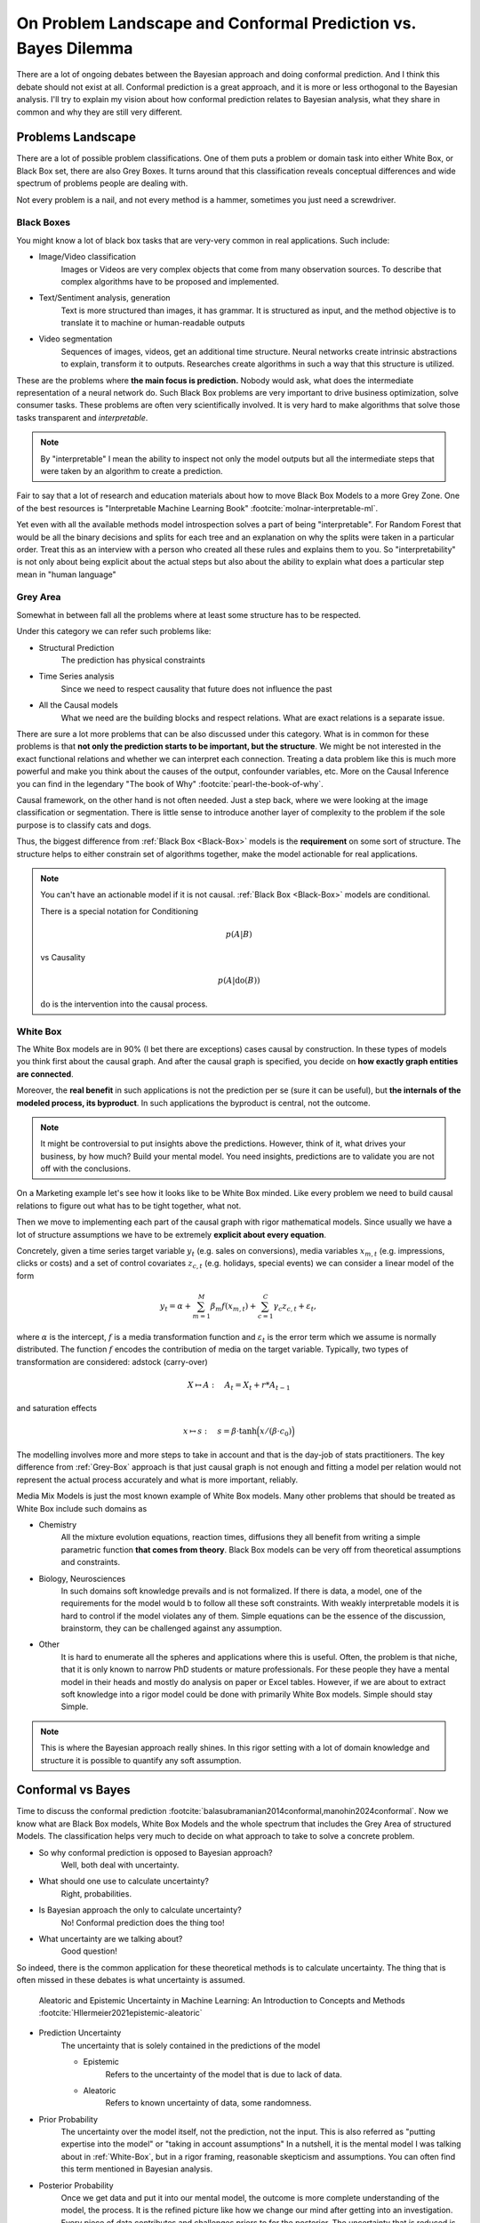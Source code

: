 On Problem Landscape and Conformal Prediction vs. Bayes Dilemma
===============================================================

.. post:: 07-07-2023
    :category: Post
    :language: English
    :tags: statistics, conformal prediction, bayes, high-level
    :image: 1
    :author: Max Kochurov

There are a lot of ongoing debates between the Bayesian approach and doing conformal prediction.
And I think this debate should not exist at all.
Conformal prediction is a great approach, and it is more or less orthogonal to the Bayesian analysis.
I'll try to explain my vision about how conformal prediction relates to Bayesian analysis,
what they share in common and why they are still very different.

Problems Landscape
------------------
.. image:: cover.jpg


There are a lot of possible problem classifications.
One of them puts a problem or domain task into either White Box, or Black Box set, there are also Grey Boxes.
It turns around that this classification reveals conceptual differences and wide spectrum of problems people are dealing with.

Not every problem is a nail, and not every method is a hammer, sometimes you just need a screwdriver.


.. _Black-Box:

Black Boxes
...........


You might know a lot of black box tasks that are very-very common in real applications.
Such include:

- Image/Video classification
    Images or Videos are very complex objects that come from many observation sources.
    To describe that complex algorithms have to be proposed and implemented.
- Text/Sentiment analysis, generation
    Text is more structured than images, it has grammar.
    It is structured as input, and the method objective is to translate it to machine or human-readable outputs
- Video segmentation
    Sequences of images, videos, get an additional time structure.
    Neural networks create intrinsic abstractions to explain, transform it to outputs.
    Researches create algorithms in such a way that this structure is utilized.

.. image:: images/image-segmentation.jpg

These are the problems where **the main focus is prediction.**
Nobody would ask, what does the intermediate representation of a neural network do.
Such Black Box problems are very important to drive business optimization,
solve consumer tasks. These problems are often very scientifically involved.
It is very hard to make algorithms that solve those tasks transparent and *interpretable*.

.. note::

    By "interpretable" I mean the ability to inspect not only the model outputs but all the intermediate
    steps that were taken by an algorithm to create a prediction.

Fair to say that a lot of research and education materials about how to move Black Box Models to a more Grey Zone.
One of the best resources is "Interpretable Machine Learning Book" :footcite:`molnar-interpretable-ml`.

Yet even with all the available methods model introspection solves a part of being "interpretable".
For Random Forest that would be all the binary decisions and splits for each tree and an explanation on why the splits were taken in a particular order.
Treat this as an interview with a person who created all these rules and explains them to you. So "interpretability"
is not only about being explicit about the actual steps but also about the ability to explain what does a particular step mean in "human language"

.. _Grey-Box:

Grey Area
.........

Somewhat in between fall all the problems where at least some structure has to be respected.

Under this category we can refer such problems like:

- Structural Prediction
    The prediction has physical constraints
- Time Series analysis
    Since we need to respect causality that future does not influence the past
- All the Causal models
    What we need are the building blocks and respect relations. What are exact relations is a separate issue.

.. mermaid::

    graph TB
        A[Factor A]
        B[Factor B]
        C[Factor C]
        D[Factor D]
        E[Factor E]
        F[Factor F]
        G[Factor G]
        H[Factor H]
        I[Outcome]

        A --> B;
        A --> C;
        B --> D;
        C --> D;
        C --> E;
        D --> F;
        D --> G;
        D --> H;
        F --> I;
        G --> I;
        H --> I;



There are sure a lot more problems that can be also discussed under this category.
What is in common for these problems is that **not only the prediction starts to be important, but the structure**.
We might be not interested in the exact functional relations and whether we can interpret each connection.
Treating a data problem like this is much more powerful and make you think about the causes of the output, confounder variables, etc.
More on the Causal Inference you can find in the legendary "The book of Why" :footcite:`pearl-the-book-of-why`.

Causal framework, on the other hand is not often needed.
Just a step back, where we were looking at the image classification or segmentation.
There is little sense to introduce another layer of complexity to the problem if the sole purpose is to classify cats and dogs.

Thus, the biggest difference from :ref:`Black Box <Black-Box>` models is the **requirement** on some sort of structure.
The structure helps to either constrain set of algorithms together, make the model actionable for real applications.

.. note::

    You can't have an actionable model if it is not causal. :ref:`Black Box <Black-Box>` models are conditional.

    There is a special notation for Conditioning

    .. math::

        p(A|B)

    vs Causality

    .. math::

        p(A|\operatorname{do}(B))

    :math:`\operatorname{do}` is the intervention into the causal process.


.. _White-Box:

White Box
.........

The White Box models are in 90% (I bet there are exceptions) cases causal by construction.
In these types of models you think first about the causal graph.
And after the causal graph is specified, you decide on **how exactly graph entities are connected**.

Moreover, the **real benefit** in such applications is not the prediction per se (sure it can be useful),
but **the internals of the modeled process, its byproduct**.
In such applications the byproduct is central, not the outcome.

.. note::

    It might be controversial to put insights above the predictions.
    However, think of it, what drives your business, by how much? Build your mental model.
    You need insights, predictions are to validate you are not off with the conclusions.

On a Marketing example let's see how it looks like to be White Box minded.
Like every problem we need to build causal relations to figure out what has to be tight together, what not.

.. mermaid::
    :caption: Bias Correction For Paid Search In Media Mix Modeling :footcite:`chen2018bias-mmm`

    graph LR

        S[User Search]
        B[Budget]
        ar[Ad Rank]
        b[Bids]
        s[Spend]
        pk[Paid Clicks]
        ok[Organic Clicks]
        or[Organic Rank]
        sales[Sales]

        S --> ar & or
        or --> b --> ar
        B --> b --> s
        or --> ok
        ar --> pk
        pk --> s
        ok <-.-> pk
        ok & pk --> sales


Then we move to implementing each part of the causal graph with rigor mathematical models.
Since usually we have a lot of structure assumptions we have to be extremely **explicit about every equation**.

Concretely, given a time series target variable :math:`y_{t}` (e.g. sales on conversions),
media variables :math:`x_{m, t}` (e.g. impressions, clicks or costs) and a set
of control covariates :math:`z_{c, t}` (e.g. holidays, special events)
we can consider a linear model of the form

.. math::

    y_{t} = \alpha + \sum_{m=1}^{M}\beta_{m}f(x_{m, t}) + \sum_{c=1}^{C}\gamma_{c}z_{c, t} + \varepsilon_{t},

where :math:`\alpha` is the intercept, :math:`f` is a media transformation function and :math:`\varepsilon_{t}` is the error
term which we assume is normally distributed. The function :math:`f` encodes the contribution of media on the target variable.
Typically, two types of transformation are considered: adstock (carry-over)

.. math::

    X \mapsto A:\quad A_t = X_t + r * A_{t-1}

and saturation effects

.. math::

    x\mapsto s:\quad s=\beta \cdot \text{tanh} \Big(x /(\beta \cdot c_0) \Big)

The modelling involves more and more steps to take in account and that is the day-job of stats practitioners.
The key difference from :ref:`Grey-Box` approach is that just causal graph is not
enough and fitting a model per relation would not represent the actual process accurately and what is more important, reliably.

Media Mix Models is just the most known example of White Box models.
Many other problems that should be treated as White Box include such domains as

- Chemistry
    All the mixture evolution equations, reaction times, diffusions
    they all benefit from writing a simple parametric function **that comes from theory**.
    Black Box models can be very off from theoretical assumptions and constraints.

- Biology, Neurosciences
    In such domains soft knowledge prevails and is not formalized. If there is data,
    a model, one of the requirements for the model would b to follow all these soft constraints.
    With weakly interpretable models it is hard to control if the model violates any of them.
    Simple equations can be the essence of the discussion, brainstorm, they can be challenged
    against any assumption.

- Other
    It is hard to enumerate all the spheres and applications where this is useful.
    Often, the problem is that niche, that it is only known to narrow PhD students or
    mature professionals. For these people they have a mental model in their heads
    and mostly do analysis on paper or Excel tables. However, if we are about to extract
    soft knowledge into a rigor model could be done with primarily White Box models.
    Simple should stay Simple.


.. note::

    This is where the Bayesian approach really shines.
    In this rigor setting with a lot of domain knowledge and structure it is possible to quantify any soft assumption.

Conformal vs Bayes
------------------
Time to discuss the conformal prediction :footcite:`balasubramanian2014conformal,manohin2024conformal`. Now we know what are Black Box models, White Box Models and the whole spectrum that
includes the Grey Area of structured Models. The classification helps very much to decide on what
approach to take to solve a concrete problem.

- So why conformal prediction is opposed to Bayesian approach?
    Well, both deal with uncertainty.
- What should one use to calculate uncertainty?
    Right, probabilities.
- Is Bayesian approach the only to calculate uncertainty?
    No! Conformal prediction does the thing too!
- What uncertainty are we talking about?
    Good question!


So indeed, there is the common application for these theoretical methods is to calculate uncertainty.
The thing that is often missed in these debates is what uncertainty is assumed.

.. figure:: images/epistemic-aleatoric.png

    Aleatoric and Epistemic Uncertainty in Machine Learning: An Introduction to Concepts and Methods :footcite:`Hllermeier2021epistemic-aleatoric`

- Prediction Uncertainty
    The uncertainty that is solely contained in the predictions of the model

    - Epistemic
        Refers to the uncertainty of the model that is due to lack of data.

    - Aleatoric
        Refers to known uncertainty of data, some randomness.

- Prior Probability
    The uncertainty over the model itself, not the prediction, not the input.
    This is also referred as "putting expertise into the model" or "taking in account assumptions"
    In a nutshell, it is the mental model I was talking about in :ref:`White-Box`, but in a rigor framing,
    reasonable skepticism and assumptions. You can often find this term mentioned in Bayesian analysis.

- Posterior Probability
    Once we get data and put it into our mental model, the outcome is more complete understanding of the model, the process.
    It is the refined picture like how we change our mind after getting into an investigation.
    Every piece of data contributes and challenges priors to for the posterior.
    The uncertainty that is reduced is about the mental model itself.

Bayesian vs Conformal
.....................

Prediction uncertainty can be calculated in a Bayesian analysis and using conformal prediction methods.
Mental model uncertainty is only present for the Bayesian alternative. What is more useful and when?
That is where the discussion about the Problem Landscape becomes useful.

.. note::

    Motivating the importance of uncertainty is not the idea. Sometimes it is not super useful.
    But when it is, you probably understand why already.

.. table:: Where Bayesian, where Conformal?

    +--------------------------+---------------+--------------+-----------------------+
    |                          | **Black Box** | **Grey Box** | **White Box**         |
    +--------------------------+---------------+--------------+-----------------------+
    | **Conformal Prediction** | Predictions   | Predictions  | Predictions           |
    +--------------------------+---------------+--------------+-----------------------+
    | **Bayesian**             |               |              | Model and Predictions |
    +--------------------------+---------------+--------------+-----------------------+

The table above is an essence of the debate.
It is obvious now, that the focus of the conformal prediction is prediction, it does not help much to reduce
the uncertainty around the mental model. On the other hand, Bayesian methods do not help to deal with
uncertainty of any kind in Black Box models or even Grey Box Models.


Conclusions
-----------
There is little place for debate, Bayesian methods focus on White Box applications and help
to quantify the uncertainty for the model and insights.
If you are passionate about predictions only, and need to quantify uncertainty as a bonus,
conformal prediction is the way to go.
